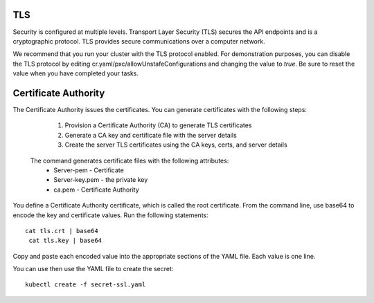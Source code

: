 TLS
===

Security is configured at multiple levels. Transport Layer Security
(TLS) secures the API endpoints and is a
cryptographic protocol. TLS provides secure communications over a computer
network.

We recommend that you run your cluster with the TLS protocol enabled. For demonstration purposes, you can disable the TLS protocol by editing cr.yaml/pxc/allowUnstafeConfigurations and changing the value to `true`. Be sure to reset the value when you have completed your tasks.


Certificate Authority
=====================
The Certificate Authority issues the certificates.
You can generate certificates with the following steps:
    1. Provision a Certificate Authority (CA) to generate TLS certificates
    2. Generate a CA key and certificate file with the server details
    3. Create the server TLS certificates using the CA keys, certs, and server details

  The command generates certificate files with the following attributes:
    *  Server-pem - Certificate
    *  Server-key.pem - the private key
    *  ca.pem - Certificate Authority

.. code:: bash
     cat <<EOF | cfssl gencert -initca - | cfssljson -bare ca
    {
      "CN": "Root CA",
      "key": {
        "algo": "rsa",
        "size": 2048
      }
    }
    EOF

    cat <<EOF | cfssl gencert -ca=ca.pem  -ca-key=ca-key.pem - | cfssljson -bare server
    {
      "hosts": [
        "${CLUSTER_NAME}-proxysql",
        "*.${CLUSTER_NAME}-proxysql-unready",
        "*.${CLUSTER_NAME}-pxc"
      ],
      "CN": "${CLUSTER_NAME}-pxc",
      "key": {
        "algo": "rsa",
        "size": 2048
      }
    }
    EOF

    kubectl create secret generic my-cluster-ssl --from-file=tls.crt=server.pem --
    from-file=tls.key=server-key.pem --from-file=ca.crt=ca.pem --
    type=kubernetes.io/tls

  A disadvantage of generating certificates with the command line can make managing the infrastructure difficult to manage, document, and reproduce. You can use a YAML file to maintain your key and certificate data and save the file to a secure location.

  The structure of the Secret-SSL.yaml file is::

        apiVersion: v1
         kind: Secret
         metadata:
            name: <your cluster name>
         type: kubernetes.io/tls
         data:
            ca.crt: <encoded value>
            tls.crt: <encoded value>
            tls.key: <encoded value>

You define a Certificate Authority certificate, which is called the root certificate. From the command line, use base64 to encode the key and certificate values. Run the following statements::

  cat tls.crt | base64
   cat tls.key | base64

Copy and paste each encoded value into the appropriate sections of the YAML file. Each value is one line.

You can use then use the YAML file to create the secret::

  kubectl create -f secret-ssl.yaml
